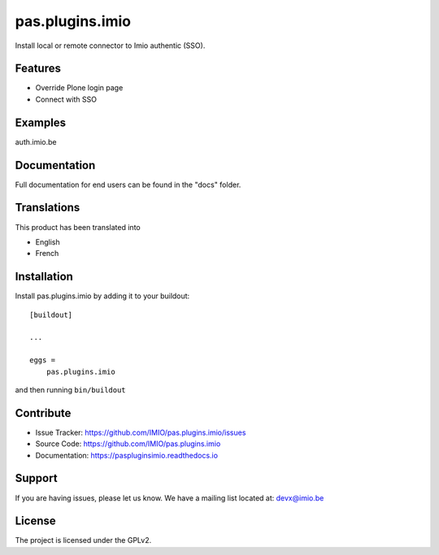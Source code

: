 .. This README is meant for consumption by humans and pypi. Pypi can render rst files so please do not use Sphinx features.
   If you want to learn more about writing documentation, please check out: http://docs.plone.org/about/documentation_styleguide.html
   This text does not appear on pypi or github. It is a comment.

================
pas.plugins.imio
================

Install local or remote connector to Imio authentic (SSO).

Features
--------

- Override Plone login page
- Connect with SSO


Examples
--------

auth.imio.be


Documentation
-------------

Full documentation for end users can be found in the "docs" folder.


Translations
------------

This product has been translated into

- English
- French


Installation
------------

Install pas.plugins.imio by adding it to your buildout::

    [buildout]

    ...

    eggs =
        pas.plugins.imio


and then running ``bin/buildout``


Contribute
----------

- Issue Tracker: https://github.com/IMIO/pas.plugins.imio/issues
- Source Code: https://github.com/IMIO/pas.plugins.imio
- Documentation: https://paspluginsimio.readthedocs.io


Support
-------

If you are having issues, please let us know.
We have a mailing list located at: devx@imio.be


License
-------

The project is licensed under the GPLv2.
